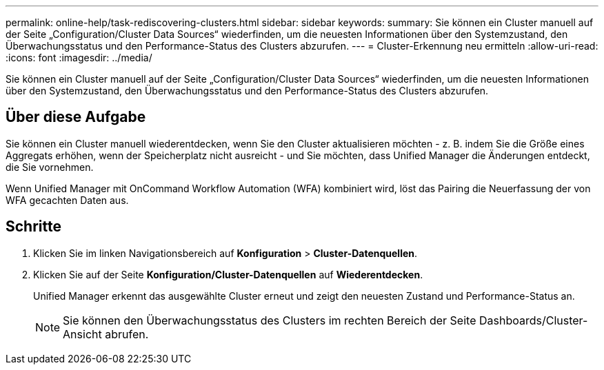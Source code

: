 ---
permalink: online-help/task-rediscovering-clusters.html 
sidebar: sidebar 
keywords:  
summary: Sie können ein Cluster manuell auf der Seite „Configuration/Cluster Data Sources“ wiederfinden, um die neuesten Informationen über den Systemzustand, den Überwachungsstatus und den Performance-Status des Clusters abzurufen. 
---
= Cluster-Erkennung neu ermitteln
:allow-uri-read: 
:icons: font
:imagesdir: ../media/


[role="lead"]
Sie können ein Cluster manuell auf der Seite „Configuration/Cluster Data Sources“ wiederfinden, um die neuesten Informationen über den Systemzustand, den Überwachungsstatus und den Performance-Status des Clusters abzurufen.



== Über diese Aufgabe

Sie können ein Cluster manuell wiederentdecken, wenn Sie den Cluster aktualisieren möchten - z. B. indem Sie die Größe eines Aggregats erhöhen, wenn der Speicherplatz nicht ausreicht - und Sie möchten, dass Unified Manager die Änderungen entdeckt, die Sie vornehmen.

Wenn Unified Manager mit OnCommand Workflow Automation (WFA) kombiniert wird, löst das Pairing die Neuerfassung der von WFA gecachten Daten aus.



== Schritte

. Klicken Sie im linken Navigationsbereich auf *Konfiguration* > *Cluster-Datenquellen*.
. Klicken Sie auf der Seite *Konfiguration/Cluster-Datenquellen* auf *Wiederentdecken*.
+
Unified Manager erkennt das ausgewählte Cluster erneut und zeigt den neuesten Zustand und Performance-Status an.

+
[NOTE]
====
Sie können den Überwachungsstatus des Clusters im rechten Bereich der Seite Dashboards/Cluster-Ansicht abrufen.

====

